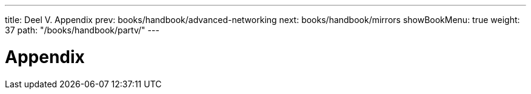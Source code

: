 ---
title: Deel V. Appendix
prev: books/handbook/advanced-networking
next: books/handbook/mirrors
showBookMenu: true
weight: 37
path: "/books/handbook/partv/"
---

[[appendices]]
= Appendix
